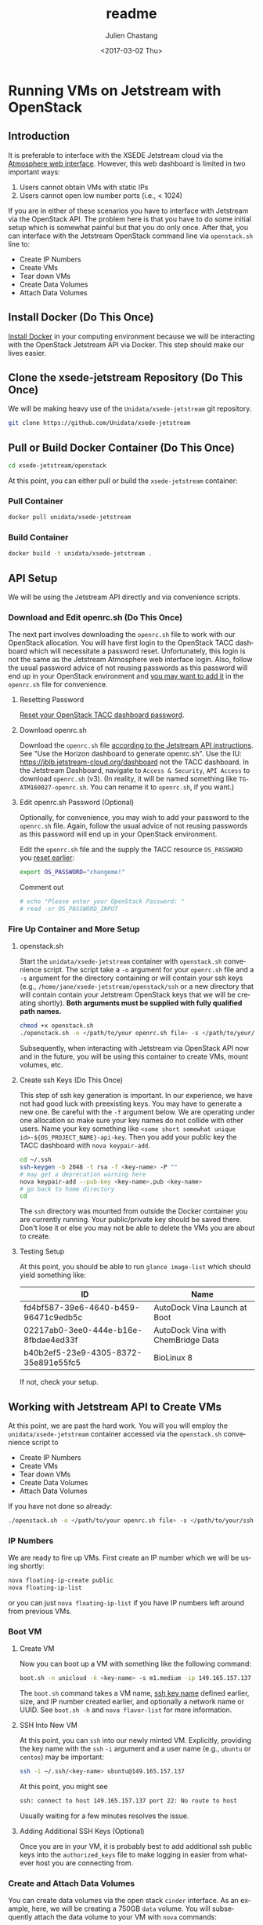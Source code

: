 #+OPTIONS: ':nil *:t -:t ::t <:t H:3 \n:nil ^:t arch:headline author:t
#+OPTIONS: broken-links:nil c:nil creator:nil d:(not "LOGBOOK") date:t e:t
#+OPTIONS: email:nil f:t inline:t num:t p:nil pri:nil prop:nil stat:t tags:t
#+OPTIONS: tasks:t tex:t timestamp:t title:t toc:t todo:t |:t
#+OPTIONS: auto-id:t

#+TITLE: readme
#+DATE: <2017-03-02 Thu>
#+AUTHOR: Julien Chastang
#+EMAIL: chastang@ucar.edu
#+LANGUAGE: en
#+SELECT_TAGS: export
#+EXCLUDE_TAGS: noexport
#+CREATOR: Emacs 25.1.2 (Org mode 9.0.5)

* Running VMs on Jetstream with OpenStack
  :PROPERTIES:
  :CUSTOM_ID: h:90A8A74D
  :END:
** Introduction
   :PROPERTIES:
   :CUSTOM_ID: h:11F59F95
   :END:

It is preferable to interface with the XSEDE Jetstream cloud via the [[https://use.jetstream-cloud.org/application/dashboard][Atmosphere web interface]]. However, this web dashboard is limited in two important ways:

  1. Users cannot obtain VMs with static IPs
  2. Users cannot open low number ports (i.e., < 1024)

If you are in either of these scenarios you have to interface with Jetstream via the OpenStack API. The problem here is that you have to do some initial setup which is somewhat painful but that you do only once. After that, you can interface with the Jetstream OpenStack command line via =openstack.sh= line to:

  - Create IP Numbers
  - Create VMs
  - Tear down VMs
  - Create Data Volumes
  - Attach Data Volumes

** Install Docker (Do This Once)
   :PROPERTIES:
   :CUSTOM_ID: h:DE5B47F1
   :END:

[[https://github.com/Unidata/xsede-jetstream/blob/master/docker-readme.md][Install Docker]] in your computing environment because we will be interacting with the OpenStack Jetstream API via Docker. This step should make our lives easier.

** Clone the xsede-jetstream Repository (Do This Once)
   :PROPERTIES:
   :CUSTOM_ID: h:968FA51C
   :END:

We will be making heavy use of the ~Unidata/xsede-jetstream~ git repository.

#+BEGIN_SRC sh :eval no
  git clone https://github.com/Unidata/xsede-jetstream
#+END_SRC

** Pull or Build Docker Container (Do This Once)
   :PROPERTIES:
   :CUSTOM_ID: h:4A9632CC
   :END:

#+BEGIN_SRC sh :eval no
  cd xsede-jetstream/openstack
#+END_SRC

At this point, you can either pull or build the ~xsede-jetstream~ container:

*** Pull Container
    :PROPERTIES:
    :CUSTOM_ID: h:B5690030
    :END:
#+BEGIN_SRC sh :eval no
  docker pull unidata/xsede-jetstream
#+END_SRC

*** Build Container
    :PROPERTIES:
    :CUSTOM_ID: h:1C54F677
    :END:
#+BEGIN_SRC sh :eval no
  docker build -t unidata/xsede-jetstream .
#+END_SRC

** API Setup
   :PROPERTIES:
   :CUSTOM_ID: h:CBD5EC54
   :END:

We will be using the Jetstream API directly and via convenience scripts. 

*** Download and Edit openrc.sh (Do This Once)
    :PROPERTIES:
    :CUSTOM_ID: h:8B3E8EEE
    :END:

The next part involves downloading the =openrc.sh= file to work with our OpenStack allocation. You will have first login to the OpenStack TACC dashboard which will necessitate a password reset. Unfortunately, this login is not the same as the Jetstream Atmosphere web interface login. Also, follow the usual password advice of not reusing passwords as this password will end up in your OpenStack environment and [[#h:9C0700C5][you may want to add it]] in the =openrc.sh= file for convenience.

**** Resetting Password
     :PROPERTIES:
     :CUSTOM_ID: h:3E2185E5
     :END:

[[https://portal.tacc.utexas.edu/password-reset/][Reset your OpenStack TACC dashboard password]]. 

**** Download openrc.sh
     :PROPERTIES:
     :CUSTOM_ID: h:B34CC3AF
     :END:

Download the =openrc.sh= file [[https://iujetstream.atlassian.net/wiki/display/JWT/Setting+up+openrc.sh][according to the Jetstream API instructions]]. See "Use the Horizon dashboard to generate openrc.sh". Use the IU: https://jblb.jetstream-cloud.org/dashboard not the TACC dashboard.  In the Jetstream Dashboard, navigate to ~Access & Security~, ~API Access~ to download =openrc.sh= (v3). (In reality, it will be named something like =TG-ATM160027-openrc.sh=. You can rename it to =openrc.sh=, if you want.)

**** Edit openrc.sh Password (Optional)
     :PROPERTIES:
     :CUSTOM_ID: h:9C0700C5
     :END:

Optionally, for convenience, you may wish to add your password to the =openrc.sh= file. Again, follow the usual advice of not reusing passwords as this password will end up in your OpenStack environment.

Edit the =openrc.sh= file and the supply the TACC resource ~OS_PASSWORD~ you [[#h:8B3E8EEE][reset earlier]]:

#+BEGIN_SRC sh :eval no
  export OS_PASSWORD="changeme!"
#+END_SRC

Comment out

#+BEGIN_SRC sh :eval no
# echo "Please enter your OpenStack Password: "
# read -sr OS_PASSWORD_INPUT
#+END_SRC

*** Fire Up Container and More Setup
    :PROPERTIES:
    :CUSTOM_ID: h:30B73273
    :END:
**** openstack.sh
     :PROPERTIES:
     :CUSTOM_ID: h:5F4AFF6F
     :END:

Start the ~unidata/xsede-jetstream~ container with =openstack.sh= convenience script. The script take a ~-o~ argument for your =openrc.sh= file and a ~-s~ argument for the directory containing or will contain your ssh keys (e.g., =/home/jane/xsede-jetstream/openstack/ssh= or a new directory that will contain contain your Jetstream OpenStack keys that we will be creating shortly). *Both arguments must be supplied with fully qualified path names.*

#+BEGIN_SRC sh :eval no
  chmod +x openstack.sh
  ./openstack.sh -o </path/to/your openrc.sh file> -s </path/to/your/ssh directory>
#+END_SRC

Subsequently, when interacting with Jetstream via OpenStack API now and in the future, you will be using this container to create VMs, mount volumes, etc.

**** Create ssh Keys (Do This Once)
     :PROPERTIES:
     :CUSTOM_ID: h:EE48476C
     :END:

This step of ssh key generation is important. In our experience, we have not had good luck with preexisting keys. You may have to generate a new one. Be careful with the ~-f~ argument below. We are operating under one allocation so make sure your key names do not collide with other users. Name your key something like ~<some short somewhat unique id>-${OS_PROJECT_NAME}-api-key~. Then you add your public key the TACC dashboard with ~nova keypair-add~.

 #+BEGIN_SRC sh :eval no
  cd ~/.ssh
  ssh-keygen -b 2048 -t rsa -f <key-name> -P ""
  # may get a deprecation warning here
  nova keypair-add --pub-key <key-name>.pub <key-name>
  # go back to home directory
  cd
 #+END_SRC

The =ssh= directory was mounted from outside the Docker container you are currently running. Your public/private key should be saved there. Don't lose it or else you may not be able to delete the VMs you are about to create.

**** Testing Setup
     :PROPERTIES:
     :CUSTOM_ID: h:257FBBBE
     :END:

At this point, you should be able to run ~glance image-list~ which should yield something like: 

#+TBLNAME: image-list
| ID                                   | Name                               |
|--------------------------------------+------------------------------------|
| fd4bf587-39e6-4640-b459-96471c9edb5c | AutoDock Vina Launch at Boot       |
| 02217ab0-3ee0-444e-b16e-8fbdae4ed33f | AutoDock Vina with ChemBridge Data |
| b40b2ef5-23e9-4305-8372-35e891e55fc5 | BioLinux 8                         |
|--------------------------------------+------------------------------------|

If not, check your setup.

** Working with Jetstream API to Create VMs
   :PROPERTIES:
   :CUSTOM_ID: h:03303143
   :END:

At this point, we are past the hard work. You will you will employ the ~unidata/xsede-jetstream~ container accessed via the =openstack.sh= convenience script to

  - Create IP Numbers
  - Create VMs
  - Tear down VMs
  - Create Data Volumes
  - Attach Data Volumes

If you have not done so already:

#+BEGIN_SRC sh :eval no
  ./openstack.sh -o </path/to/your openrc.sh file> -s </path/to/your/ssh directory>
#+END_SRC
   
*** IP Numbers
    :PROPERTIES:
    :CUSTOM_ID: h:5E7A7E65
    :END:

We are ready to fire up VMs. First create an IP number which we will be using shortly:

#+BEGIN_SRC sh :eval no
  nova floating-ip-create public
  nova floating-ip-list
#+END_SRC

or you can just ~nova floating-ip-list~ if you have IP numbers left around from previous VMs.

*** Boot VM
    :PROPERTIES:
    :CUSTOM_ID: h:EA17C2D9
    :END:

**** Create VM
    :PROPERTIES:
    :CUSTOM_ID: h:7E8034E7
    :END:
Now you can boot up a VM with something like the following command:

#+BEGIN_SRC sh :eval no
  boot.sh -n unicloud -k <key-name> -s m1.medium -ip 149.165.157.137
#+END_SRC

The ~boot.sh~ command takes a VM name, [[#h:EE48476C][ssh key name]] defined earlier, size, and IP number created earlier, and optionally a network name or UUID. See ~boot.sh -h~ and ~nova flavor-list~ for more information.

**** SSH Into New VM
    :PROPERTIES:
    :CUSTOM_ID: h:10ACA1BC
    :END:

At this point, you can ~ssh~ into our newly minted VM. Explicitly, providing the key name with the ~ssh~ ~-i~ argument and a user name (e.g., ~ubuntu~ or ~centos~) may be important:

#+BEGIN_SRC sh :eval no
  ssh -i ~/.ssh/<key-name> ubuntu@149.165.157.137
#+END_SRC

At this point, you might see

#+BEGIN_SRC sh :eval no
  ssh: connect to host 149.165.157.137 port 22: No route to host
#+END_SRC

Usually waiting for a few minutes resolves the issue.

**** Adding Additional SSH Keys (Optional)
     :PROPERTIES:
     :CUSTOM_ID: h:A66BED33
     :END:

Once you are in your VM, it is probably best to add additional ssh public keys into the ~authorized_keys~ file to make logging in easier from whatever host you are connecting from.

*** Create and Attach Data Volumes
    :PROPERTIES:
    :CUSTOM_ID: h:9BEEAB97
    :END:

You can create data volumes via the open stack ~cinder~ interface. As an example, here, we will be creating a 750GB ~data~ volume. You will subsequently attach the data volume to your VM with ~nova~ commands:
 
#+BEGIN_SRC sh :eval no
  cinder create 750 --display-name data

  cinder list && nova list

  nova volume-attach <vm-uid-number> <volume-uid-number> auto
#+END_SRC

You will then be able to log in to your VM and mount your data volume with typical Unix ~mount~, ~umount~, and ~df~ commands.

There is a ~mount.sh~ convenience script to mount *uninitialized* data volumes.

*** ssh Into New VM
    :PROPERTIES:
    :CUSTOM_ID: h:D961F6F8
    :END:

~ssh~ into that newly minted VM:

#+BEGIN_SRC :eval no
  ssh ubuntu@149.165.157.137
#+END_SRC

If you are having trouble logging in, you may try to delete the =~/.ssh/known_hosts= file. If you still have trouble, try ~nova stop <vm-uid-number>~ followed by ~nova start <vm-uid-number>~.

